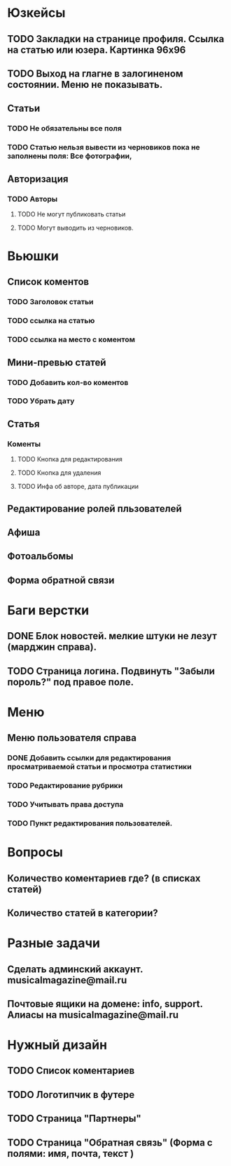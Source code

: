 * Юзкейсы
** TODO Закладки на странице профиля. Ссылка на статью или юзера. Картинка 96х96
** TODO Выход на глагне в залогиненом состоянии. Меню не показывать.
** Статьи
*** TODO Не обязательны все поля
*** TODO Статью нельзя вывести из черновиков пока не заполнены поля: Все фотографии, 
** Авторизация
*** TODO Авторы
**** TODO Не могут публиковать статьи
**** TODO Могут выводить из черновиков. 
* Вьюшки
** Список коментов
*** TODO Заголовок статьи
*** TODO ссылка на статью
*** TODO ссылка на место с коментом
** Мини-превью статей
*** TODO Добавить кол-во коментов
*** TODO Убрать дату
** Статья
*** Коменты
**** TODO Кнопка для редактирования
**** TODO Кнопка для удаления
**** TODO Инфа об авторе, дата публикации
** Редактирование ролей пльзователей
** Афиша
** Фотоальбомы
** Форма обратной связи
* Баги верстки
** DONE Блок новостей. мелкие штуки не лезут (марджин справа).
** TODO Страница логина. Подвинуть "Забыли пороль?" под правое поле.
* Меню
** Меню пользователя справа
*** DONE Добавить ссылки для редактирования просматриваемой статьи и просмотра статистики
*** TODO Редактирование рубрики
*** TODO Учитывать права доступа
*** TODO Пункт редактирования пользователей.
* Вопросы
** Количество коментариев где? (в списках статей)
** Количество статей в категории?
* Разные задачи
** Сделать админский аккаунт. musicalmagazine@mail.ru
** Почтовые ящики на домене: info, support. Алиасы на musicalmagazine@mail.ru
* Нужный дизайн
** TODO Список коментариев
** TODO Логотипчик в футере
** TODO Страница "Партнеры"
** TODO Страница "Обратная связь" (Форма с полями: имя, почта, текст )
